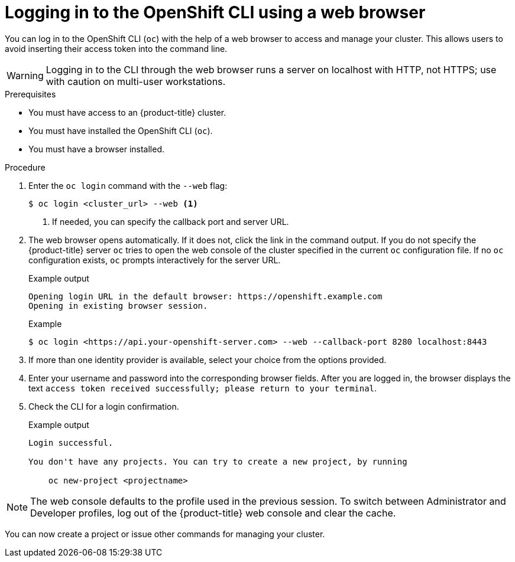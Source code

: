 // Module included in the following assemblies:
//
// * cli_reference/openshift_cli/getting-started.adoc

:_content-type: PROCEDURE
[id="cli-logging-in-web_{context}"]
= Logging in to the OpenShift CLI using a web browser

You can log in to the OpenShift CLI (`oc`) with the help of a web browser to access and manage your cluster. This allows users to avoid inserting their access token into the command line.

[WARNING]
====
Logging in to the CLI through the web browser runs a server on localhost with HTTP, not HTTPS; use with caution on multi-user workstations.
====

.Prerequisites

* You must have access to an {product-title} cluster.
* You must have installed the OpenShift CLI (`oc`).
* You must have a browser installed.

.Procedure

. Enter the `oc login` command with the `--web` flag:
+
[source,terminal]
----
$ oc login <cluster_url> --web <1>
----
<1> If needed, you can specify the callback port and server URL.

. The web browser opens automatically. If it does not, click the link in the command output. If you do not specify the {product-title} server `oc` tries to open the web console of the cluster specified in the current `oc` configuration file. If no `oc` configuration exists, `oc` prompts interactively for the server URL.
+
.Example output

[source,terminal]
----
Opening login URL in the default browser: https://openshift.example.com
Opening in existing browser session.
----
+
.Example 

[source,terminal]
----
$ oc login <https://api.your-openshift-server.com> --web --callback-port 8280 localhost:8443
----
. If more than one identity provider is available, select your choice from the options provided. 

. Enter your username and password into the corresponding browser fields. After you are logged in, the browser displays the text `access token received successfully; please return to your terminal`. 

. Check the CLI for a login confirmation.
+
.Example output

[source,terminal]
----
Login successful.

You don't have any projects. You can try to create a new project, by running

    oc new-project <projectname>

----

[NOTE]
====
The web console defaults to the profile used in the previous session. To switch between Administrator and Developer profiles, log out of the {product-title} web console and clear the cache.
====

You can now create a project or issue other commands for managing your cluster.